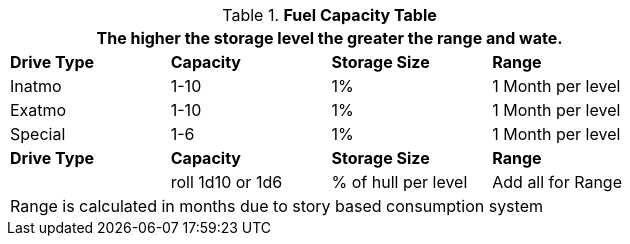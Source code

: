 .*Fuel Capacity Table*
[width="75%",cols="4*^",frame="all", stripes="even"]
|===
4+<|The higher the storage level the greater the range and wate. 

s|Drive Type
s|Capacity
s|Storage Size
s|Range

|Inatmo
|1-10
|1%
|1 Month per level

|Exatmo
|1-10
|1%
|1 Month per level

|Special
|1-6
|1%
|1 Month per level

s|Drive Type
s|Capacity
s|Storage Size
s|Range

|
|roll 1d10 or 1d6
|% of hull per level
|Add all for Range

4+<|Range is calculated in months due to story based consumption system

|===